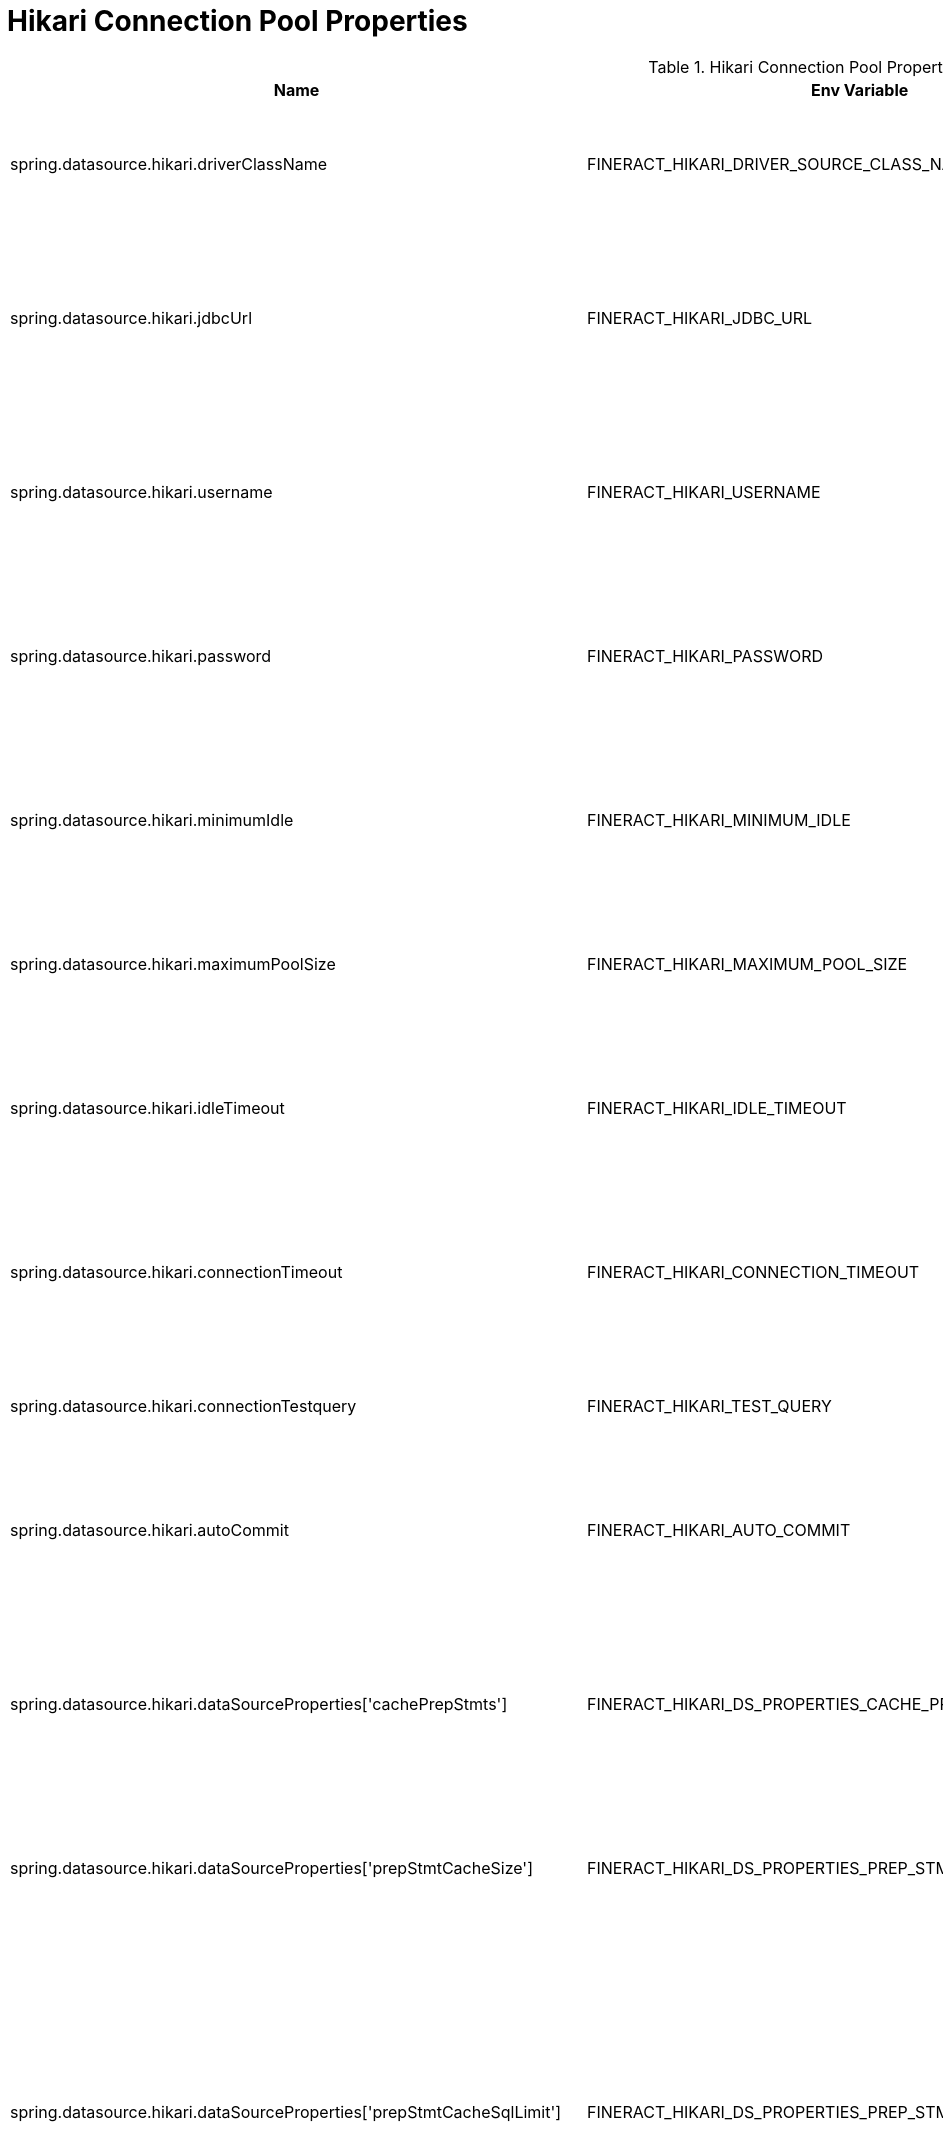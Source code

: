 = Hikari Connection Pool Properties

.Hikari Connection Pool Properties
|===
|Name |Env Variable |Default Value |Description

|spring.datasource.hikari.driverClassName
|FINERACT_HIKARI_DRIVER_SOURCE_CLASS_NAME
|org.mariadb.jdbc.Driver
|The correct driver name for the database that will be used with fineract.

|spring.datasource.hikari.jdbcUrl
|FINERACT_HIKARI_JDBC_URL
|jdbc:mariadb://localhost:3306/fineract_tenants
|The database connection string for the database with tenant information that will be used with fineract.

|spring.datasource.hikari.username
|FINERACT_HIKARI_USERNAME
|root
|The username for the database with tenant information that will be used with fineract

|spring.datasource.hikari.password
|FINERACT_HIKARI_PASSWORD
|mysql
|The password for the database with tenant information that will be used with fineract

|spring.datasource.hikari.minimumIdle
|FINERACT_HIKARI_MINIMUM_IDLE
|3
|The minimum number of connections in hakari pool that will be maintained when the system is idle

|spring.datasource.hikari.maximumPoolSize
|FINERACT_HIKARI_MAXIMUM_POOL_SIZE
|10
|The maximum number of connections that hikari can create in the pool.

|spring.datasource.hikari.idleTimeout
|FINERACT_HIKARI_IDLE_TIMEOUT
|60000
|The maximum time in milliseconds that a connection is allowed to sit idle in the pool.

|spring.datasource.hikari.connectionTimeout
|FINERACT_HIKARI_CONNECTION_TIMEOUT
|20000
|The maximum time in milliseconds that hikari will wait for a connection to be established.

|spring.datasource.hikari.connectionTestquery
|FINERACT_HIKARI_TEST_QUERY
|SELECT 1
|The query that will be used to test the database connection.

|spring.datasource.hikari.autoCommit
|FINERACT_HIKARI_AUTO_COMMIT
|true
|If set to true, the connections in the pool will be in auto-commit mode.

|spring.datasource.hikari.dataSourceProperties['cachePrepStmts']
|FINERACT_HIKARI_DS_PROPERTIES_CACHE_PREP_STMTS
|true
|If set to true, hikari caches compiled SQL statements to avoid the overhead of re-parsing and re-compiling SQL queries.

|spring.datasource.hikari.dataSourceProperties['prepStmtCacheSize']
|FINERACT_HIKARI_DS_PROPERTIES_PREP_STMT_CACHE_SIZE
|250
|The maximum number of prepared statements that hikari can cache.

|spring.datasource.hikari.dataSourceProperties['prepStmtCacheSqlLimit']
|FINERACT_HIKARI_DS_PROPERTIES_PREP_STMT_CACHE_SQL_LIMIT
|2048
|This property sets the upper limit for the size of individual SQL queries that can be stored in the cache. If a SQL query exceeds this limit in terms of character length, it will not be cached, even if caching is enabled.

|spring.datasource.hikari.dataSourceProperties['useServerPrepStmts']
|FINERACT_HIKARI_DS_PROPERTIES_USE_SERVER_PREP_STMTS
|true
|This property determines if the connection should leverage server-side prepared statements rather than client-side ones.

|spring.datasource.hikari.dataSourceProperties['useLocalSessionState']
|FINERACT_HIKARI_DS_PROPERTIES_USE_LOCAL_SESSION_STATE
|true
|This property allows the connection pool to locally track changes to session-specific properties (like character sets or time zones) rather than sending these queries to the database repeatedly.

|spring.datasource.hikari.dataSourceProperties['rewriteBatchedStatements']
|FINERACT_HIKARI_DS_PROPERTIES_REWRITE_BATCHED_STATEMENTS
|true
|This property, when set to true, allows the JDBC driver to rewrite batched SQL statements into a more efficient single query format before sending them to the database.


|spring.datasource.hikari.dataSourceProperties['cacheResultSetMetadata']
|FINERACT_HIKARI_DS_PROPERTIES_CACHE_RESULT_SET_METADATA
|true
|This property, when set to true, enables the caching of metadata for ResultSet objects. This metadata includes details such as column names, types, and other relevant schema information.

|spring.datasource.hikari.dataSourceProperties['cacheServerConfiguration']
|FINERACT_HIKARI_DS_PROPERTIES_CACHE_SERVER_CONFIGURATION
|true
|When set to true, this property allows the JDBC driver to cache the server configuration settings, which include properties such as session state, character sets, and other configuration details relevant to the database server.


|spring.datasource.hikari.dataSourceProperties['elideSetAutoCommits']
|FINERACT_HIKARI_DS_PROPERTIES_ELIDE_SET_AUTO_COMMITS
|true
|When set to true, this property prevents the JDBC driver from issuing a SET autocommit command on the database connection during its initialization.

|spring.datasource.hikari.dataSourceProperties['maintainTimeStats']
|FINERACT_HIKARI_DS_PROPERTIES_MAINTAIN_TIME_STATS
|false
|When set to true, this property enables HikariCP to track and maintain statistics regarding various timing metrics related to connection pool operations, such as connection acquisition times.

|spring.datasource.hikari.dataSourceProperties['logSlowQueries']
|FINERACT_HIKARI_DS_PROPERTIES_LOG_SLOW_QUERIES
|true
|When set to true, this property enables HikariCP to log SQL queries that exceed a specified execution time threshold, allowing developers and administrators to identify and analyze performance issues related to slow-running queries.

|spring.datasource.hikari.dataSourceProperties['dumpQueriesOnException']
|FINERACT_HIKARI_DS_PROPERTIES_DUMP_QUERIES_IN_EXCEPTION
|true
| When set to true, this property instructs HikariCP to log the SQL statements that caused exceptions during execution. This includes capturing the query text and any associated parameters.
|===
